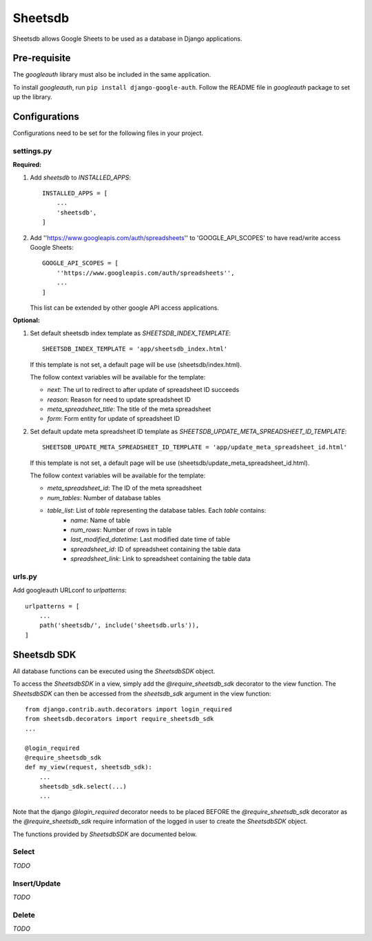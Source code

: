 ========
Sheetsdb
========

Sheetsdb allows Google Sheets to be used as a database in Django applications.

Pre-requisite
-------------

The `googleauth` library must also be included in the same application.

To install `googleauth`, run ``pip install django-google-auth``.
Follow the README file in `googleauth` package to set up the library.

Configurations
--------------

Configurations need to be set for the following files in your project.

settings.py
^^^^^^^^^^^

**Required:**

1. Add `sheetsdb` to `INSTALLED_APPS`::

    INSTALLED_APPS = [
        ...
        'sheetsdb',
    ]

2. Add ''https://www.googleapis.com/auth/spreadsheets'' to 'GOOGLE_API_SCOPES' to have read/write access Google Sheets::
   
    GOOGLE_API_SCOPES = [
        ''https://www.googleapis.com/auth/spreadsheets'',
        ...
    ]
   
   This list can be extended by other google API access applications.

**Optional:**

1. Set default sheetsdb index template as `SHEETSDB_INDEX_TEMPLATE`::

    SHEETSDB_INDEX_TEMPLATE = 'app/sheetsdb_index.html'

   If this template is not set, a default page will be use (sheetsdb/index.html).

   The follow context variables will be available for the template:

   * `next`: The url to redirect to after update of spreadsheet ID succeeds
   * `reason`: Reason for need to update spreadsheet ID
   * `meta_spreadsheet_title`: The title of the meta spreadsheet
   * `form`: Form entity for update of spreadsheet ID

2. Set default update meta spreadsheet ID template as `SHEETSDB_UPDATE_META_SPREADSHEET_ID_TEMPLATE`::

    SHEETSDB_UPDATE_META_SPREADSHEET_ID_TEMPLATE = 'app/update_meta_spreadsheet_id.html'

   If this template is not set, a default page will be use (sheetsdb/update_meta_spreadsheet_id.html).

   The follow context variables will be available for the template:

   * `meta_spreadsheet_id`: The ID of the meta spreadsheet
   * `num_tables`: Number of database tables
   * `table_list`: List of `table` representing the database tables. Each `table` contains:
       * `name`: Name of table
       * `num_rows`: Number of rows in table
       * `last_modified_datetime`: Last modified date time of table
       * `spreadsheet_id`: ID of spreadsheet containing the table data
       * `spreadsheet_link`: Link to spreadsheet containing the table data


urls.py
^^^^^^^

Add googleauth URLconf to `urlpatterns`::

    urlpatterns = [
        ...
        path('sheetsdb/', include('sheetsdb.urls')),
    ]



Sheetsdb SDK
------------

All database functions can be executed using the `SheetsdbSDK` object.

To access the `SheetsdbSDK` in a view, simply add the `@require_sheetsdb_sdk` decorator to the view function.
The `SheetsdbSDK` can then be accessed from the `sheetsdb_sdk` argument in the view function::

    from django.contrib.auth.decorators import login_required
    from sheetsdb.decorators import require_sheetsdb_sdk
    ...

    @login_required
    @require_sheetsdb_sdk
    def my_view(request, sheetsdb_sdk):
        ...
        sheetsdb_sdk.select(...)
        ...

Note that the django `@login_required` decorator needs to be placed BEFORE the `@require_sheetsdb_sdk` decorator
as the `@require_sheetsdb_sdk` require information of the logged in user to create the `SheetsdbSDK` object.

The functions provided by `SheetsdbSDK` are documented below.



Select
^^^^^^

*TODO*

Insert/Update
^^^^^^^^^^^^^

*TODO*


Delete
^^^^^^

*TODO*